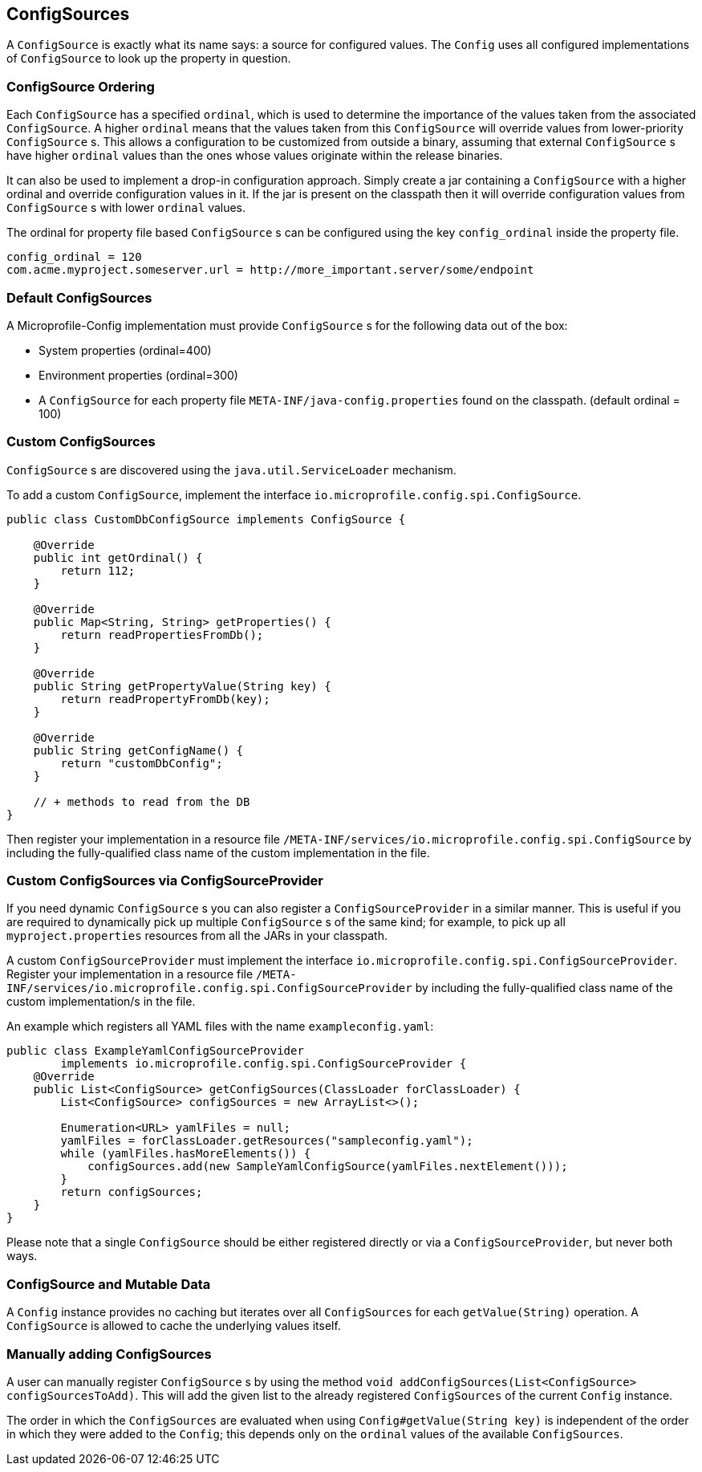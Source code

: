 //
// Licensed to the Apache Software Foundation (ASF) under one or more
// contributor license agreements.  See the NOTICE file distributed with
// this work for additional information regarding copyright ownership.
// The ASF licenses this file to You under the Apache License, Version 2.0
// (the "License"); you may not use this file except in compliance with
// the License.  You may obtain a copy of the License at
//
//   http://www.apache.org/licenses/LICENSE-2.0
//
// Unless required by applicable law or agreed to in writing, software
// distributed under the License is distributed on an "AS IS" BASIS,
// WITHOUT WARRANTIES OR CONDITIONS OF ANY KIND, either express or implied.
// See the License for the specific language governing permissions and
// limitations under the License.
//

[[configsources]]
== ConfigSources

A `ConfigSource` is exactly what its name says: a source for configured values.
The `Config` uses all configured implementations of `ConfigSource` to look up the property in question.

=== ConfigSource Ordering

Each `ConfigSource` has a specified `ordinal`, which is used to determine the importance of the values taken from the associated `ConfigSource`.
A higher `ordinal` means that the values taken from this `ConfigSource` will override values from lower-priority `ConfigSource` s.
This allows a configuration to be customized from outside a binary, assuming that external `ConfigSource` s have higher `ordinal` values than the ones whose values originate within the release binaries.

It can also be used to implement a drop-in configuration approach.
Simply create a jar containing a `ConfigSource` with a higher ordinal and override configuration values in it.
If the jar is present on the classpath then it will override configuration values from `ConfigSource` s with lower `ordinal` values.

The ordinal for property file based `ConfigSource` s can be configured using the key `config_ordinal` inside the property file.

[source, text]
----
config_ordinal = 120
com.acme.myproject.someserver.url = http://more_important.server/some/endpoint
----

=== Default ConfigSources

A Microprofile-Config implementation must provide `ConfigSource` s for the following data out of the box:

* System properties (ordinal=400)
* Environment properties (ordinal=300)
* A `ConfigSource` for each property file `META-INF/java-config.properties` found on the classpath. (default ordinal = 100)

=== Custom ConfigSources

`ConfigSource` s are discovered using the `java.util.ServiceLoader` mechanism.

To add a custom `ConfigSource`, implement the interface `io.microprofile.config.spi.ConfigSource`.

[source, java]
----
public class CustomDbConfigSource implements ConfigSource {

    @Override
    public int getOrdinal() {
        return 112;
    }

    @Override
    public Map<String, String> getProperties() {
        return readPropertiesFromDb();
    }

    @Override
    public String getPropertyValue(String key) {
        return readPropertyFromDb(key);
    }

    @Override
    public String getConfigName() {
        return "customDbConfig";
    }

    // + methods to read from the DB
}

----

Then register your implementation in a resource file `/META-INF/services/io.microprofile.config.spi.ConfigSource` by including the fully-qualified class name of the custom implementation in the file.


=== Custom ConfigSources via ConfigSourceProvider

If you need dynamic `ConfigSource` s you can also register a `ConfigSourceProvider` in a similar manner.
This is useful if you are required to dynamically pick up multiple `ConfigSource` s of the same kind;
for example, to pick up all `myproject.properties` resources from all the JARs in your classpath.

A custom `ConfigSourceProvider` must implement the interface `io.microprofile.config.spi.ConfigSourceProvider`.
Register your implementation in a resource file `/META-INF/services/io.microprofile.config.spi.ConfigSourceProvider` by including the fully-qualified class name of the custom implementation/s in the file.

An example which registers all YAML files with the name `exampleconfig.yaml`:

[source, java]
----
public class ExampleYamlConfigSourceProvider
        implements io.microprofile.config.spi.ConfigSourceProvider {
    @Override
    public List<ConfigSource> getConfigSources(ClassLoader forClassLoader) {
        List<ConfigSource> configSources = new ArrayList<>();

        Enumeration<URL> yamlFiles = null;
        yamlFiles = forClassLoader.getResources("sampleconfig.yaml");
        while (yamlFiles.hasMoreElements()) {
            configSources.add(new SampleYamlConfigSource(yamlFiles.nextElement()));
        }
        return configSources;
    }
}
----

Please note that a single `ConfigSource` should be either registered directly or via a `ConfigSourceProvider`, but never both ways.


=== ConfigSource and Mutable Data

A `Config` instance provides no caching but iterates over all `ConfigSources` for each `getValue(String)` operation.
A `ConfigSource` is allowed to cache the underlying values itself.


=== Manually adding ConfigSources

A user can manually register `ConfigSource` s by using the method `void addConfigSources(List<ConfigSource> configSourcesToAdd)`.
This will add the given list to the already registered `ConfigSources` of the current `Config` instance.

The order in which the `ConfigSources` are evaluated when using `Config#getValue(String key)` is independent of the order in which they were added to the `Config`; this depends only on the `ordinal` values of the available `ConfigSources`.

